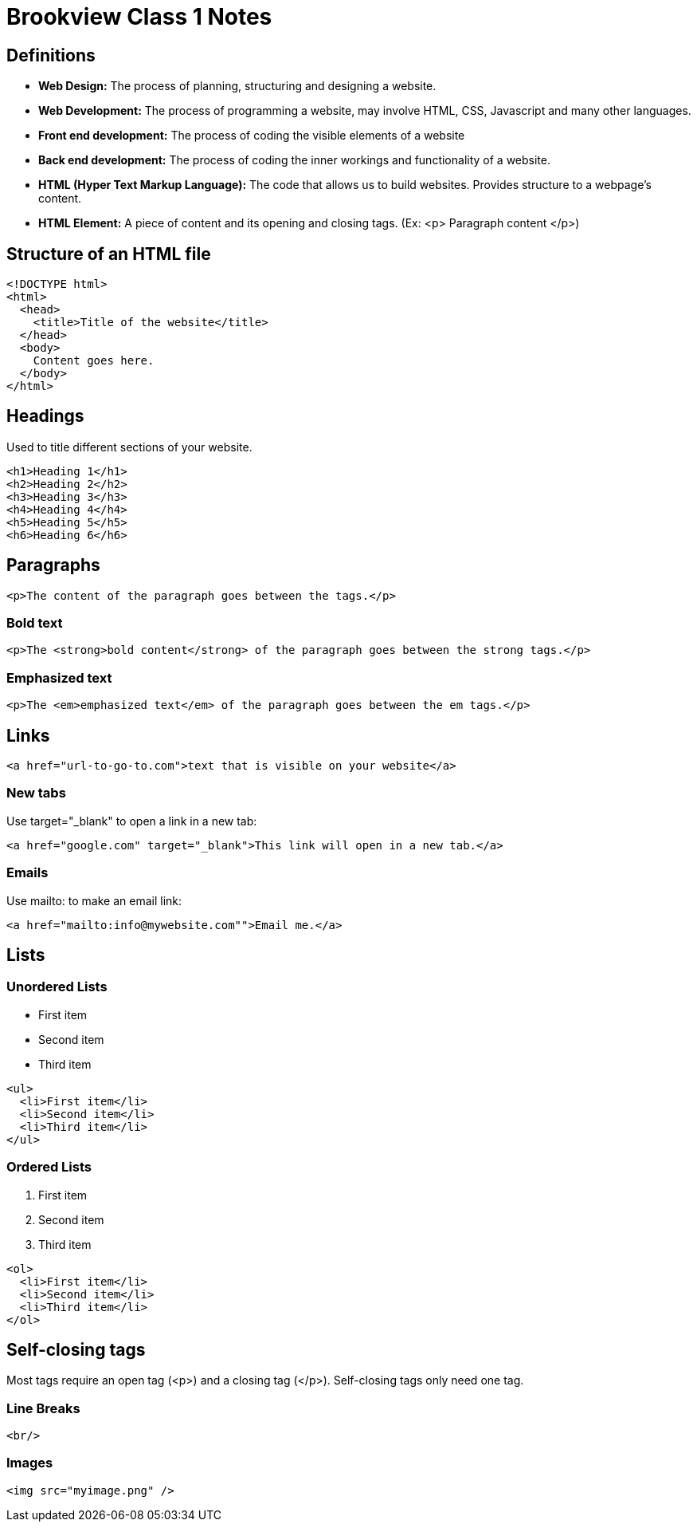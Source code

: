 = Brookview Class 1 Notes
:source-highlighter: highlightjs

== Definitions

* *Web Design:* The process of planning, structuring and designing a website.
* *Web Development:* The process of programming a website, may involve HTML, CSS, Javascript and many other languages.
* *Front end development:* The process of coding the visible elements of a website
* *Back end development:* The process of coding the inner workings and functionality of a website.
* *HTML (Hyper Text Markup Language):* The code that allows us to build websites. Provides structure to a webpage's content.
* *HTML Element:* A piece of content and its opening and closing tags. (Ex: <p> Paragraph content </p>)

== Structure of an HTML file
[source,html]
<!DOCTYPE html>
<html>
  <head>
    <title>Title of the website</title>
  </head>
  <body>
    Content goes here.
  </body>
</html>

== Headings
Used to title different sections of your website.
[source,html]
<h1>Heading 1</h1>
<h2>Heading 2</h2>
<h3>Heading 3</h3>
<h4>Heading 4</h4>
<h5>Heading 5</h5>
<h6>Heading 6</h6>

== Paragraphs
[source,html]
<p>The content of the paragraph goes between the tags.</p>

=== Bold text
[source,html]
<p>The <strong>bold content</strong> of the paragraph goes between the strong tags.</p>

=== Emphasized text
[source,html]
<p>The <em>emphasized text</em> of the paragraph goes between the em tags.</p>

== Links
[source,html]
<a href="url-to-go-to.com">text that is visible on your website</a>

=== New tabs
Use target="_blank" to open a link in a new tab:
[source,html]
<a href="google.com" target="_blank">This link will open in a new tab.</a>

=== Emails
Use mailto: to make an email link:
[source,html]
<a href="mailto:info@mywebsite.com"">Email me.</a>

== Lists
=== Unordered Lists ===
* First item
* Second item
* Third item

[source,html]
<ul>
  <li>First item</li>
  <li>Second item</li>
  <li>Third item</li>
</ul>

=== Ordered Lists
1. First item
2. Second item
3. Third item

[source,html]
<ol>
  <li>First item</li>
  <li>Second item</li>
  <li>Third item</li>
</ol>

== Self-closing tags
Most tags require an open tag (<p>) and a closing tag (</p>).  Self-closing tags only need one tag.

=== Line Breaks
[source,html]
<br/>

=== Images
[source,html]
<img src="myimage.png" />
